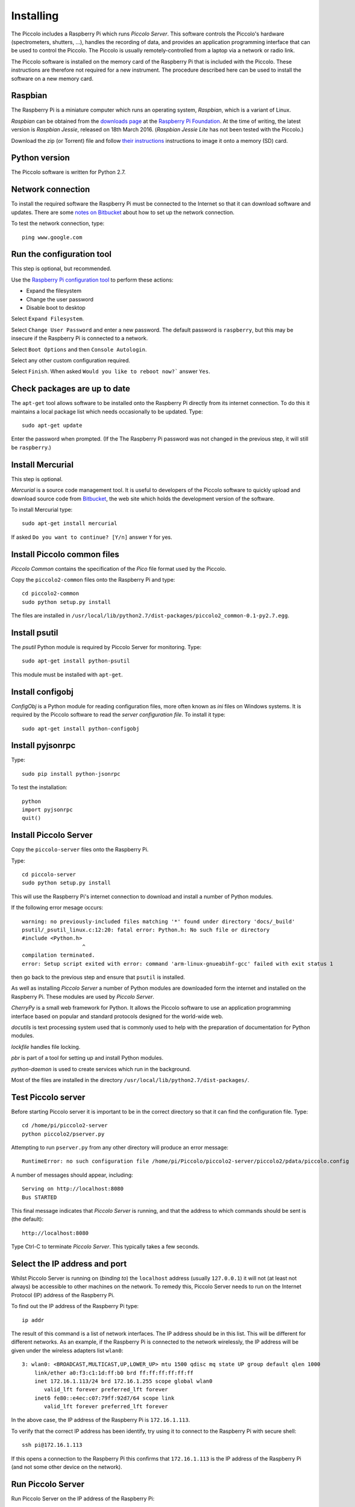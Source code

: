 **********
Installing
**********

The Piccolo includes a Raspberry Pi which runs *Piccolo Server*. This software controls the Piccolo's hardware (spectrometers, shutters, ...), handles the recording of data, and provides an application programming interface that can be used to control the Piccolo. The Piccolo is usually remotely-controlled from a laptop via a network or radio link.

The Piccolo software is installed on the memory card of the Raspberry Pi that is included with the Piccolo. These instructions are therefore not required for a new instrument. The procedure described here can be used to install the software on a new memory card.

========
Raspbian
========

The Raspberry Pi is a miniature computer which runs an operating system, *Raspbian*, which is a variant of Linux.

*Raspbian* can be obtained from the `downloads page <https://www.raspberrypi.org/downloads>`_ at the `Raspberry Pi Foundation <https://www.raspberrypi.org/>`_. At the time of writing, the latest version is *Raspbian Jessie*, released on 18th March 2016. (*Raspbian Jessie Lite* has not been tested with the Piccolo.)

Download the zip (or Torrent) file and follow `their instructions <https://www.raspberrypi.org/documentation/installation/installing-images/README.md>`_ instructions to image it onto a memory (SD) card.

==============
Python version
==============

The Piccolo software is written for Python 2.7.

==================
Network connection
==================

To install the required software the Raspberry Pi must be connected to the Internet so that it can download software and updates. There are some `notes on Bitbucket <https://bitbucket.org/itrobinson/piccolo/wiki/Setting%20up%20a%20wired%20%28Ethernet%29%20connection%20to%20the%20Piccolo>`_ about how to set up the network connection.

To test the network connection, type::

  ping www.google.com

==========================
Run the configuration tool
==========================

This step is optional, but recommended.

Use the `Raspberry Pi configuration tool <https://www.raspberrypi.org/documentation/configuration/raspi-config.md>`_ to perform these actions:

* Expand the filesystem
* Change the user password
* Disable boot to desktop

Select ``Expand Filesystem``.

Select ``Change User Password`` and enter a new password. The default password is ``raspberry``, but this may be insecure if the Raspberry Pi is connected to a network.

Select ``Boot Options`` and then ``Console Autologin``.

Select any other custom configuration required.

Select ``Finish``. When asked ``Would you like to reboot now?``` answer ``Yes``.

=============================
Check packages are up to date
=============================

The ``apt-get`` tool allows software to be installed onto the Raspberry Pi directly from its internet connection. To do this it maintains a local package list which needs occasionally to be updated. Type::

  sudo apt-get update

Enter the password when prompted. (If the The Raspberry Pi password was not changed in the previous step, it will still be ``raspberry``.)

=================
Install Mercurial
=================

This step is optional.

*Mercurial* is a source code management tool. It is useful to developers of the Piccolo software to quickly upload and download source code from `Bitbucket <http://bitbucket.org/>`_, the web site which holds the development version of the software.

To install Mercurial type::

 sudo apt-get install mercurial

If asked ``Do you want to continue? [Y/n]`` answer ``Y`` for yes.

============================
Install Piccolo common files
============================

*Piccolo Common* contains the specification of the *Pico* file format used by the Piccolo.

Copy the ``piccolo2-common`` files onto the Raspberry Pi and type::

 cd piccolo2-common
 sudo python setup.py install

The files are installed in ``/usr/local/lib/python2.7/dist-packages/piccolo2_common-0.1-py2.7.egg``.

==============
Install psutil
==============

The *psutil* Python module is required by Piccolo Server for monitoring. Type::

  sudo apt-get install python-psutil

This module must be installed with ``apt-get``.

=================
Install configobj
=================

*ConfigObj* is a Python module for reading configuration files, more often known as *ini* files on Windows systems. It is required by the Piccolo software to read the *server configuration file*. To install it type::

  sudo apt-get install python-configobj

=================
Install pyjsonrpc
=================

Type::

  sudo pip install python-jsonrpc

To test the installation::

  python
  import pyjsonrpc
  quit()

======================
Install Piccolo Server
======================

Copy the ``piccolo-server`` files onto the Raspberry Pi.

Type::

  cd piccolo-server
  sudo python setup.py install

This will use the Raspberry Pi's internet connection to download and install a number of Python modules.

If the following error mesage occurs::

  warning: no previously-included files matching '*' found under directory 'docs/_build'
  psutil/_psutil_linux.c:12:20: fatal error: Python.h: No such file or directory
  #include <Python.h>
                     ^
  compilation terminated.
  error: Setup script exited with error: command 'arm-linux-gnueabihf-gcc' failed with exit status 1

then go back to the previous step and ensure that ``psutil`` is installed.

As well as installing *Piccolo Server* a number of Python modules are downloaded form the internet and installed on the Raspberry Pi. These modules are used by *Piccolo Server*.

*CherryPy* is a small web framework for Python. It allows the Piccolo software to use an application programming interface based on popular and standard protocols designed for the world-wide web.

*docutils* is text processing system used that is commonly used to help with the preparation of documentation for Python modules.

*lockfile* handles file locking.

*pbr* is part of a tool for setting up and install Python modules.

*python-daemon* is used to create services which run in the background.

Most of the files are installed in the directory ``/usr/local/lib/python2.7/dist-packages/``.

===================
Test Piccolo server
===================

Before starting Piccolo server it is important to be in the correct directory so that it can find the configuration file. Type::

  cd /home/pi/piccolo2-server
  python piccolo2/pserver.py

Attempting to run ``pserver.py`` from any other directory will produce an error message::

  RuntimeError: no such configuration file /home/pi/Piccolo/piccolo2-server/piccolo2/pdata/piccolo.config

A number of messages should appear, including::

  Serving on http://localhost:8080
  Bus STARTED

This final message indicates that *Piccolo Server* is running, and that the address to which commands should be sent is (the default)::

  http://localhost:8080

Type Ctrl-C to terminate *Piccolo Server*. This typically takes a few seconds.

==============================
Select the IP address and port
==============================

Whilst Piccolo Server is running on (*binding to*) the ``localhost`` address (usually ``127.0.0.1``) it will not (at least not always) be accessible to other machines on the network. To remedy this, Piccolo Server needs to run on the Internet Protocol (IP) address of the Raspberry Pi.

To find out the IP address of the Raspberry Pi type::

 ip addr

The result of this command is a list of network interfaces. The IP address should be in this list. This will be different for different networks. As an example, if the Raspberry Pi is connected to the network wirelessly, the IP address will be given under the wireless adapters list ``wlan0``::

 3: wlan0: <BROADCAST,MULTICAST,UP,LOWER_UP> mtu 1500 qdisc mq state UP group default qlen 1000
     link/ether a0:f3:c1:1d:ff:b0 brd ff:ff:ff:ff:ff:ff
     inet 172.16.1.113/24 brd 172.16.1.255 scope global wlan0
        valid_lft forever preferred_lft forever
     inet6 fe80::e4ec:c07:79ff:92d7/64 scope link
        valid_lft forever preferred_lft forever

In the above case, the IP address of the Raspberry Pi is ``172.16.1.113``.

To verify that the correct IP address has been identify, try using it to connect to the Raspberry Pi with secure shell::

 ssh pi@172.16.1.113

If this opens a connection to the Raspberry Pi this confirms that ``172.16.1.113`` is the IP address of the Raspberry Pi (and not some other device on the network).

==================
Run Piccolo Server
==================

Run Piccolo Server on the IP address of the Raspberry Pi::

 python piccolo2/pserver.py -u http://172.16.1.113:8885

In the above ``8885`` is the port number to run the server on. The server can be run on any port that is not being used by another service. The default port is ``8080``.

==================================
Install Python on a Windows laptop
==================================

There are several versions of Python available for Windows. This documentation covers only one version, but it should work with any. The Windows laptop must have an internet connection in order to install the Python modules.

Download and install Python from the `Python web site <http://www.python.org>`_. The ``Windows x86-64 MSI installer`` is the easiest to install.

.. image:: images/screenshots/windows_download_python.png

Python can be installed to any directory. This documentation assumes it is installed in the default directory ``C:\Python27``.

============================
Install Piccolo common files
============================

Download the ``piccolo2-common`` files to the Windows laptop. Open a ``Command Prompt`` and type::

  cd C:\Users\Iain\Documents\Piccolo\piccolo2-common
  python setup.py install

Replace ``\Users\Iain\Documents\Piccolo\piccolo2-common`` in the above with the path to the directory containing ``piccolo2-common``.

.. image:: images/screenshots/windows_setup_piccolo_common.png

This will install the Piccolo common files as an *egg file* in ``C:\Python27\Lib\site-packages\piccolo2-common-0.1-py2.7.egg``. An egg file is a compressed archive containing Python code.

======================
Install Piccolo Client
======================

Download the ``piccolo2-client`` files to the Windows laptop. Open a ``Command Prompt`` and type::

  cd C:\Users\Iain\Documents\Piccolo\piccolo2-client
  python setup.py install

This will download some additional Python modules from the internet and install them:

* *python-jsonrpc*
* *bunch*

The *Python JSON RPC module* was described in a previous step. *bunch* is data structure used by Piccolo Client.

The downloaded modules and the *Piccolo Client* egg file (``piccolo2_client-0.1-py2.7.egg``) will be installed in ``C:\Python27\Lib\site-packages``.

============
Install PyQt
============

*PyQt* is a module for creating graphical user interfaces in Python using the `Qt <http://www.qt.io>`_ application framework.

Piccolo Player requires a module called pyqt-distutils. Install it first.

On the Windows laptop type::

 pip install pyqt-distutils

Download and install PyQt. Qt is available for several different versions of Python. The Piccolo software is written in Python version 2.7, so download the installer for version 2.7 of Python.

The installer installs the files in ``C:\Python27\Lib\site-packages\PyQt4``.

.. image:: images/screenshots/windows_pyqt_download.png

======================
Install Piccolo Player
======================

Copy the ``piccolo-player`` files onto the Windows laptop and type::

 cd C:\Users\Documents\Piccolo\piccolo2-player
 python setup.py install

Replace ``C:\Users\Documents\Piccolo\piccolo2-player`` in the above with the path to which the ``piccolo2-player`` was copied.

======================
Compile user interface
======================

Use ``pyuic4`` to compile the user interface files (which have the ``.ui`` extension) into Python files::

 cd C:\Users\Iain\Documents\Piccolo\piccolo2-player\piccolo2\player
 C:\python27\Lib\site-packages\PyQt4\pyuic4 connect.ui -o connect_ui.py
 C:\python27\Lib\site-packages\PyQt4\pyuic4 player.ui -o player_ui.py
 C:\python27\Lib\site-packages\PyQt4\pyuic4 schedulelist.ui -o schedulelist_ui.py
 C:\python27\Lib\site-packages\PyQt4\pyuic4 schedule.ui -o schedule_ui.py

==================
Install Matplotlib
==================

The *Matplotlib* module is used to plot graphs in Python. Use *pip* to install *Matplotlib*::

  C:\python27\Scripts\pip install matplotlib

==================
Run Piccolo Client
==================

Run *Piccolo Client* by typing::

 cd C:\Users\Iain\Documents\Piccolo\piccolo2-client
 python piccolo-client.py -u http://172.16.1.113:8885

In the above, replace ``172.16.1.113`` with the IP address of the Raspberry Pi, and ``8885`` with the port that Piccolo Server is running on.

*Piccolo Client* will attempt to connect to *Piccolo Server* over the network. If the connection is successful, an output similar to this will be displayed::

 [u'piccolo', u'upwelling', u'S___many__', u'scheduler', u'downwelling']
 {u'status': u'idle', u'datadir': u'not mounted', u'virtual_memory': {u'used': 245760, u'percent': 0.2, u'free': 104607744, u'sout': 245760, u'total': 104853504, u'sin': 0}, u'hostname': u'raspberrypi', u'cpu_percent': 55.7}
 pong
 njobs 0
 scheduled
 njobs 1
 {u'jid': 0, u'at_time': u'2016-04-22T22:19:01', u'interval': 5.0, u'job': [u'ping', u'piccolo', {}], u'end_time': u'2016-04-22T22:19:31', u'suspended': False}
 False

 The ``piccolo-client.py`` script by default instructs the Piccolo to start recording some spectra.
